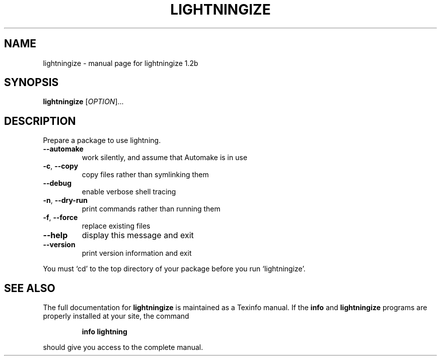 .\" DO NOT MODIFY THIS FILE!  It was generated by help2man 1.28.
.TH LIGHTNINGIZE "1" "October 2006" "lightningize 1.2b" "User Commands"
.SH NAME
lightningize \- manual page for lightningize 1.2b
.SH SYNOPSIS
.B lightningize
[\fIOPTION\fR]...
.SH DESCRIPTION
Prepare a package to use lightning.
.TP
\fB\-\-automake\fR
work silently, and assume that Automake is in use
.TP
\fB\-c\fR, \fB\-\-copy\fR
copy files rather than symlinking them
.TP
\fB\-\-debug\fR
enable verbose shell tracing
.TP
\fB\-n\fR, \fB\-\-dry\-run\fR
print commands rather than running them
.TP
\fB\-f\fR, \fB\-\-force\fR
replace existing files
.TP
\fB\-\-help\fR
display this message and exit
.TP
\fB\-\-version\fR
print version information and exit
.PP
You must `cd' to the top directory of your package before you run
`lightningize'.
.SH "SEE ALSO"
The full documentation for
.B lightningize
is maintained as a Texinfo manual.  If the
.B info
and
.B lightningize
programs are properly installed at your site, the command
.IP
.B info lightning
.PP
should give you access to the complete manual.
